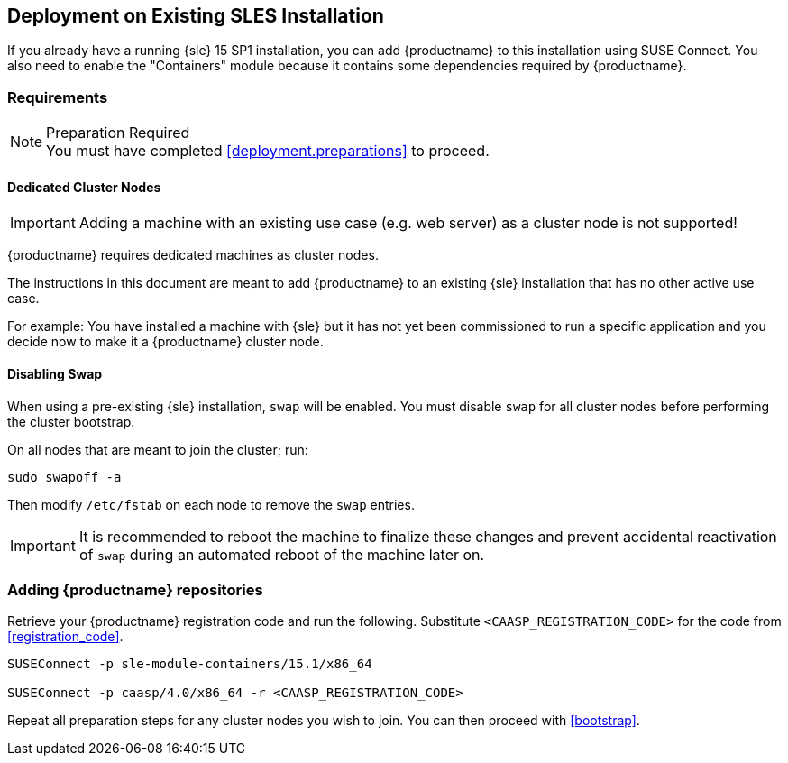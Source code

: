 == Deployment on Existing SLES Installation

If you already have a running {sle} 15 SP1 installation, you can add {productname}
to this installation using SUSE Connect. You also need to enable the "Containers"
module because it contains some dependencies required by {productname}.

=== Requirements

.Preparation Required
[NOTE]
You must have completed <<deployment.preparations>> to proceed.

==== Dedicated Cluster Nodes

[IMPORTANT]
====
Adding a machine with an existing use case (e.g. web server) as a cluster node is not supported!
====

{productname} requires dedicated machines as cluster nodes.

The instructions in this document are meant to add {productname} to an existing {sle}
installation that has no other active use case.

For example: You have installed a machine with {sle} but it has not yet been commissioned to run
a specific application and you decide now to make it a {productname} cluster node.


==== Disabling Swap

When using a pre-existing {sle} installation, `swap` will be enabled. You must disable `swap`
for all cluster nodes before performing the cluster bootstrap.

On all nodes that are meant to join the cluster; run:
----
sudo swapoff -a
----

Then modify `/etc/fstab` on each node to remove the `swap` entries.

[IMPORTANT]
====
It is recommended to reboot the machine to finalize these changes and prevent accidental reactivation of
`swap` during an automated reboot of the machine later on.
====

=== Adding {productname} repositories

Retrieve your {productname} registration code and run the following.
Substitute `<CAASP_REGISTRATION_CODE>` for the code from <<registration_code>>.

[source,bash]
----
SUSEConnect -p sle-module-containers/15.1/x86_64

SUSEConnect -p caasp/4.0/x86_64 -r <CAASP_REGISTRATION_CODE>
----

Repeat all preparation steps for any cluster nodes you wish to join.
You can then proceed with <<bootstrap>>.
